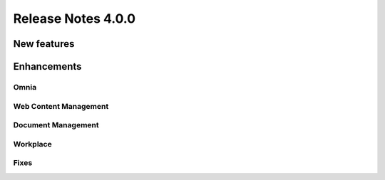 Release Notes 4.0.0
========================================

New features
----------------------------------------


Enhancements
------------------------------------

Omnia
***********************


Web Content Management
***********************


Document Management
***********************

Workplace
***********************


Fixes 
***********************


